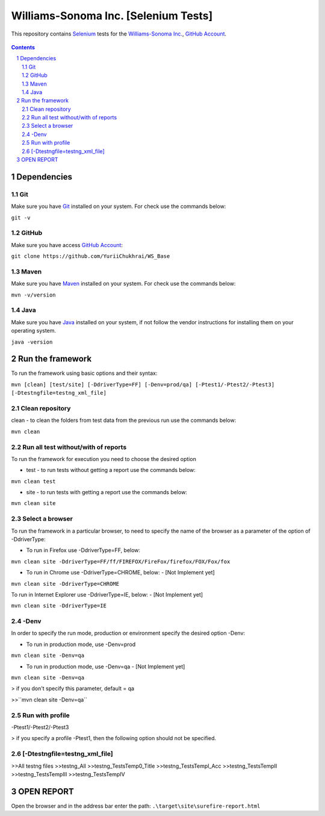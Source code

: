 ########################################
Williams-Sonoma Inc. [Selenium Tests]
########################################

This repository contains `Selenium <http://seleniumhq.org/>`_ tests for the `Williams-Sonoma Inc. <http://www.williams-sonoma.com/>`_, `GitHub Account <https://github.com/YuriiChukhrai/WS_Base>`_.


    .. image:: https://github.com/gpitvl2thw/WS_Photo/blob/master/ws.jpg
        :alt: github circuit board illustration
        :width: 100%
        :align: center


.. contents::

.. section-numbering::

.. raw:: pdf

   PageBreak oneColumn



=============
Dependencies
=============
----------------
Git
----------------
Make sure you have `Git <https://git-scm.com/>`_ installed on your system. For check use the commands below:

``git -v``

----------------
GitHub
----------------
Make sure you have access `GitHub Account <https://github.com/YuriiChukhrai/WS_Base>`_:

``git clone https://github.com/YuriiChukhrai/WS_Base``

----------------
Maven
----------------
Make sure you have `Maven <https://maven.apache.org/download.cgi>`_ installed on your system. For check use the commands below:

``mvn -v/version``

----------------
Java
----------------
Make sure you have `Java <http://www.java.com/>`_ installed on your system, if not follow the vendor instructions for installing them on your operating system.

``java -version``

=============
Run the framework
=============
To run the framework using basic options and their syntax:

``mvn [clean] [test/site] [-DdriverType=FF] [-Denv=prod/qa] [-Ptest1/-Ptest2/-Ptest3] [-Dtestngfile=testng_xml_file]``

----------------
Clean repository
----------------
clean - to clean the folders from test data from the previous run use the commands below:

``mvn clean``

----------------
Run all test without/with of reports
----------------
To run the framework for execution you need to choose the desired option

* test - to run tests without getting a report use the commands below:

``mvn clean test``

* site - to run tests with getting a report use the commands below:

``mvn clean site``

----------------
Select a browser
----------------
To run the framework in a particular browser, to need to specify the name of the browser as a parameter of the option of -DdriverType:

* To run in Firefox use -DdriverType=FF, below:

``mvn clean site -DdriverType=FF/ff/FIREFOX/FireFox/firefox/FOX/Fox/fox``
	
* To run in Chrome use -DdriverType=CHROME, below: - [Not Implement yet]

``mvn clean site -DdriverType=CHROME``
	
To run in Internet Explorer use -DdriverType=IE, below: - [Not Implement yet]

``mvn clean site -DdriverType=IE``

----------------
-Denv
----------------
In order to specify the run mode, production or environment specify the desired option -Denv:

* To run in production mode, use -Denv=prod

``mvn clean site -Denv=qa``

* To run in production mode, use -Denv=qa - [Not Implement yet]

``mvn clean site -Denv=qa``

> if you don't specify this parameter, default = qa

>>``mvn clean site -Denv=qa``

----------------
Run with profile
----------------
-Ptest1/-Ptest2/-Ptest3


> if you specify a profile -Ptest1, then the following option should not be specified.

----------------
[-Dtestngfile=testng_xml_file]
----------------



>>All testng files
>>testng_All
>>testng_TestsTemp0_Title
>>testng_TestsTempI_Acc
>>testng_TestsTempII	
>>testng_TestsTempIII
>>testng_TestsTempIV

=============
OPEN REPORT
=============
Open the browser and in the address bar enter the path:
``.\target\site\surefire-report.html``

